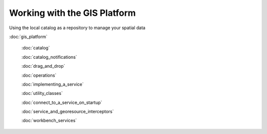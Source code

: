 Working with the GIS Platform
=============================

Using the local catalog as a repository to manage your spatial data

:doc:`gis_platform`

 :doc:`catalog`

 :doc:`catalog_notifications`

 :doc:`drag_and_drop`

 :doc:`operations`

 :doc:`implementing_a_service`

 :doc:`utility_classes`

 :doc:`connect_to_a_service_on_startup`

 :doc:`service_and_georesource_interceptors`

 :doc:`workbench_services`

